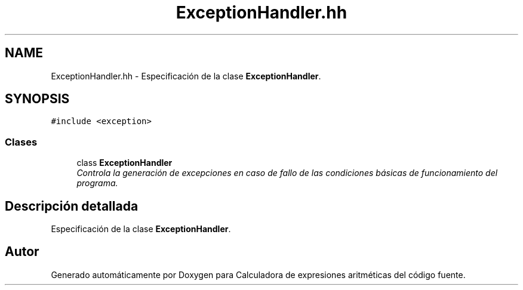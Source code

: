 .TH "ExceptionHandler.hh" 3 "Miércoles, 7 de Diciembre de 2016" "Version v1.1" "Calculadora de expresiones aritméticas" \" -*- nroff -*-
.ad l
.nh
.SH NAME
ExceptionHandler.hh \- Especificación de la clase \fBExceptionHandler\fP\&.  

.SH SYNOPSIS
.br
.PP
\fC#include <exception>\fP
.br

.SS "Clases"

.in +1c
.ti -1c
.RI "class \fBExceptionHandler\fP"
.br
.RI "\fIControla la generación de excepciones en caso de fallo de las condiciones básicas de funcionamiento del programa\&. \fP"
.in -1c
.SH "Descripción detallada"
.PP 
Especificación de la clase \fBExceptionHandler\fP\&. 


.SH "Autor"
.PP 
Generado automáticamente por Doxygen para Calculadora de expresiones aritméticas del código fuente\&.
